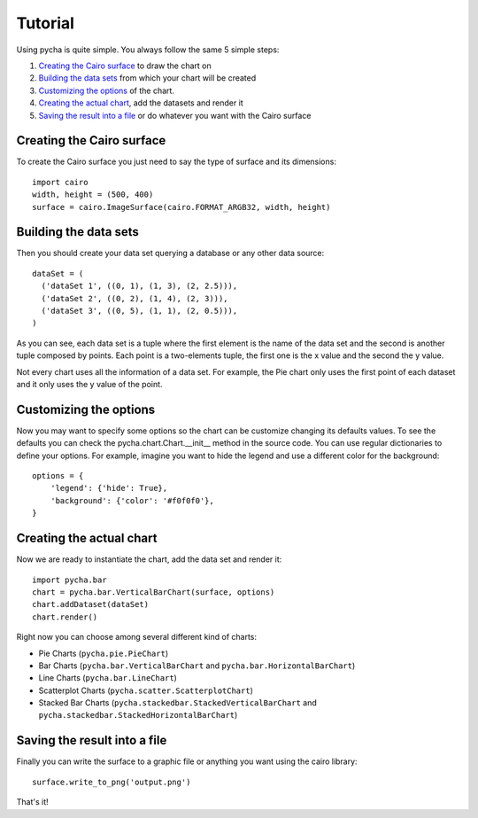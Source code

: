 ========
Tutorial
========

Using pycha is quite simple. You always follow the same 5 simple steps:

1. `Creating the Cairo surface`_ to draw the chart on
2. `Building the data sets`_ from which your chart will be created
3. `Customizing the options`_ of the chart.
4. `Creating the actual chart`_, add the datasets and render it
5. `Saving the result into a file`_ or do whatever you want with the Cairo
   surface


Creating the Cairo surface
--------------------------

To create the Cairo surface you just need to say the type of surface and its
dimensions::

   import cairo
   width, height = (500, 400)
   surface = cairo.ImageSurface(cairo.FORMAT_ARGB32, width, height)


Building the data sets
----------------------

Then you should create your data set querying a database or any other data
source::

   dataSet = (
     ('dataSet 1', ((0, 1), (1, 3), (2, 2.5))),
     ('dataSet 2', ((0, 2), (1, 4), (2, 3))),
     ('dataSet 3', ((0, 5), (1, 1), (2, 0.5))),
   )

As you can see, each data set is a tuple where the first element is the name of
the data set and the second is another tuple composed by points. Each point is a
two-elements tuple, the first one is the x value and the second the y value.

Not every chart uses all the information of a data set. For example, the Pie
chart only uses the first point of each dataset and it only uses the y value of
the point.


Customizing the options
-----------------------

Now you may want to specify some options so the chart can be customize changing
its defaults values. To see the defaults you can check the
pycha.chart.Chart.__init__ method in the source code. You can use regular
dictionaries to define your options. For example, imagine you want to hide the
legend and use a different color for the background::

   options = {
       'legend': {'hide': True},
       'background': {'color': '#f0f0f0'},
   }


Creating the actual chart
-------------------------

Now we are ready to instantiate the chart, add the data set and render it::

   import pycha.bar
   chart = pycha.bar.VerticalBarChart(surface, options)
   chart.addDataset(dataSet)
   chart.render()


Right now you can choose among several different kind of charts:

* Pie Charts (``pycha.pie.PieChart``)
* Bar Charts (``pycha.bar.VerticalBarChart`` and
  ``pycha.bar.HorizontalBarChart``)
* Line Charts (``pycha.bar.LineChart``)
* Scatterplot Charts (``pycha.scatter.ScatterplotChart``)
* Stacked Bar Charts (``pycha.stackedbar.StackedVerticalBarChart`` and
  ``pycha.stackedbar.StackedHorizontalBarChart``)


Saving the result into a file
-----------------------------

Finally you can write the surface to a graphic file or anything you want using
the cairo library::

   surface.write_to_png('output.png')

That's it!
